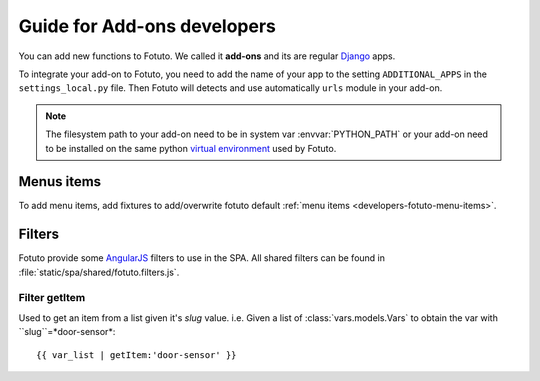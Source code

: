 ============================
Guide for Add-ons developers
============================

You can add new functions to Fotuto. We called it **add-ons** and its are regular Django_ apps.

To integrate your add-on to Fotuto, you need to add the name of your app to the setting ``ADDITIONAL_APPS`` in the
``settings_local.py`` file. Then Fotuto will detects and use automatically ``urls`` module in your add-on.

.. note:: The filesystem path to your add-on need to be in system var :envvar:`PYTHON_PATH` or your add-on need to
   be installed on the same python `virtual environment`_ used by Fotuto.

Menus items
===========
To add menu items, add fixtures to add/overwrite fotuto default :ref:`menu items <developers-fotuto-menu-items>`.

Filters
=======
Fotuto provide some AngularJS_ filters to use in the SPA. All shared filters can be found in :file:`static/spa/shared/fotuto.filters.js`.

Filter getItem
--------------
Used to get an item from a list given it's `slug` value. i.e. Given a list of :class:`vars.models.Vars` to obtain the
var with ``slug``=*door-sensor*::

   {{ var_list | getItem:'door-sensor' }}

.. _Django: http://djangoproject.com
.. _virtual environment: http://pypi.python.org/pypi/virtualenv
.. _AngularJS: http://angularjs.org